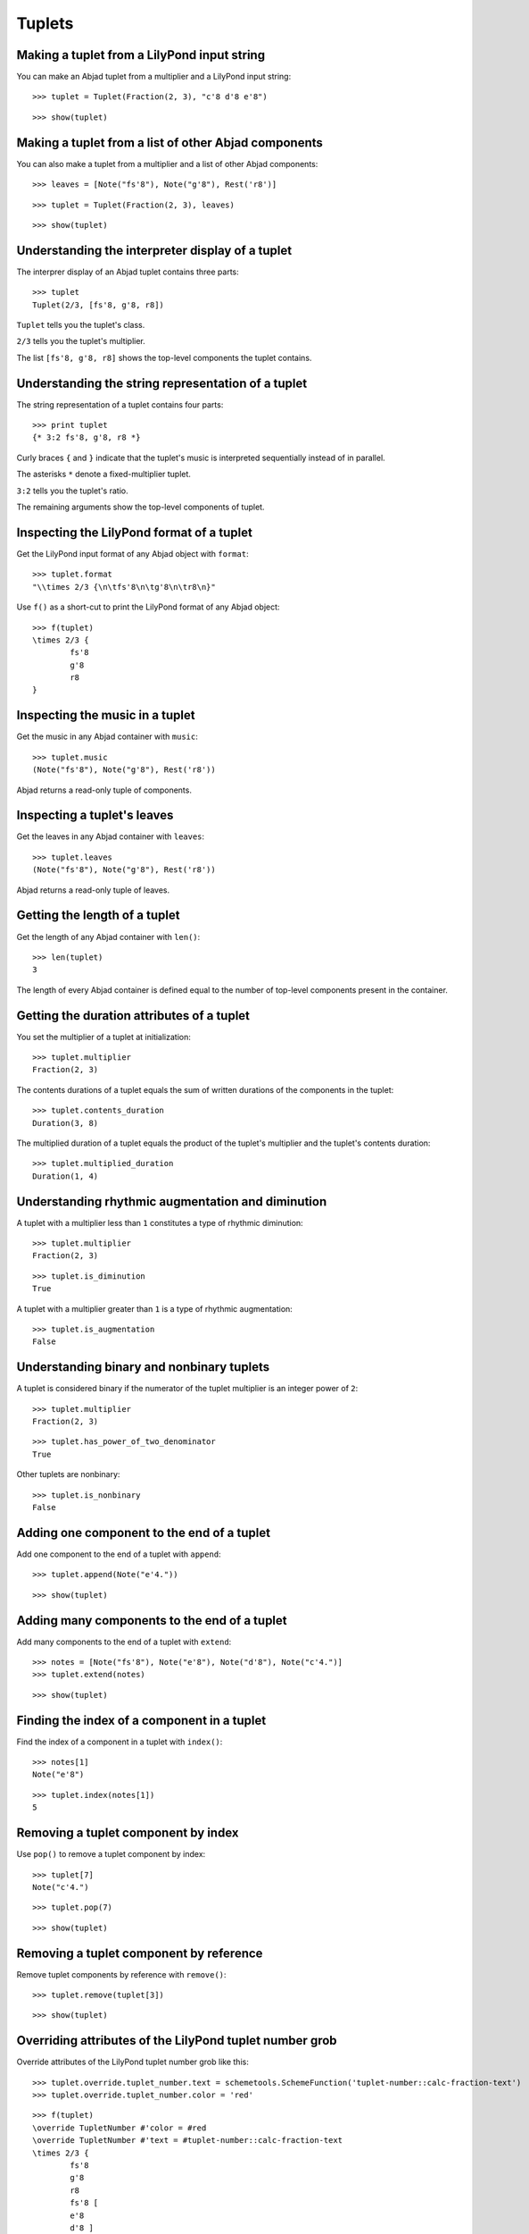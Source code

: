 Tuplets
=======

Making a tuplet from a LilyPond input string
--------------------------------------------

You can make an Abjad tuplet from a multiplier and a LilyPond input string:

::

	>>> tuplet = Tuplet(Fraction(2, 3), "c'8 d'8 e'8")


::

	>>> show(tuplet)

.. image:: images/tuplets-1.png

Making a tuplet from a list of other Abjad components
-----------------------------------------------------

You can also make a tuplet from a multiplier and a list of other Abjad components:

::

	>>> leaves = [Note("fs'8"), Note("g'8"), Rest('r8')]


::

	>>> tuplet = Tuplet(Fraction(2, 3), leaves)


::

	>>> show(tuplet)

.. image:: images/tuplets-2.png

Understanding the interpreter display of a tuplet
-------------------------------------------------

The interprer display of an Abjad tuplet contains three parts:

::

	>>> tuplet
	Tuplet(2/3, [fs'8, g'8, r8])


``Tuplet`` tells you the tuplet's class.

``2/3`` tells you the tuplet's multiplier.

The list ``[fs'8, g'8, r8]`` shows the top-level components the tuplet contains.

Understanding the string representation of a tuplet
---------------------------------------------------

The string representation of a tuplet contains four parts:

::

	>>> print tuplet
	{* 3:2 fs'8, g'8, r8 *}


Curly braces ``{`` and ``}`` indicate that the tuplet's music is interpreted sequentially
instead of in parallel.

The asterisks ``*`` denote a fixed-multiplier tuplet.

``3:2`` tells you the tuplet's ratio.

The remaining arguments show the top-level components of tuplet.

Inspecting the LilyPond format of a tuplet
------------------------------------------

Get the LilyPond input format of any Abjad object with ``format``:

::

	>>> tuplet.format
	"\\times 2/3 {\n\tfs'8\n\tg'8\n\tr8\n}"


Use ``f()`` as a short-cut to print the LilyPond format of any Abjad object:

::

	>>> f(tuplet)
	\times 2/3 {
		fs'8
		g'8
		r8
	}


Inspecting the music in a tuplet
--------------------------------

Get the music in any Abjad container with ``music``:

::

	>>> tuplet.music
	(Note("fs'8"), Note("g'8"), Rest('r8'))


Abjad returns a read-only tuple of components.

Inspecting a tuplet's leaves
----------------------------

Get the leaves in any Abjad container with ``leaves``:

::

	>>> tuplet.leaves
	(Note("fs'8"), Note("g'8"), Rest('r8'))


Abjad returns a read-only tuple of leaves.

Getting the length of a tuplet
------------------------------

Get the length of any Abjad container with ``len()``:

::

	>>> len(tuplet)
	3


The length of every Abjad container is defined equal to the number of
top-level components present in the container.

Getting the duration attributes of a tuplet
-------------------------------------------

You set the multiplier of a tuplet at initialization:

::

	>>> tuplet.multiplier
	Fraction(2, 3)


The contents durations of a tuplet equals the sum of written durations of the components in the tuplet:

::

	>>> tuplet.contents_duration
	Duration(3, 8)


The multiplied duration of a tuplet equals the product of the tuplet's multiplier
and the tuplet's contents duration:

::

	>>> tuplet.multiplied_duration
	Duration(1, 4)


Understanding rhythmic augmentation and diminution
--------------------------------------------------

A tuplet with a multiplier less than ``1`` constitutes a type of rhythmic diminution:

::

	>>> tuplet.multiplier
	Fraction(2, 3)


::

	>>> tuplet.is_diminution
	True


A tuplet with a multiplier greater than ``1`` is a type of rhythmic augmentation:

::

	>>> tuplet.is_augmentation
	False


Understanding binary and nonbinary tuplets
------------------------------------------

A tuplet is considered binary if the numerator of the tuplet multiplier is an integer power of ``2``:

::

	>>> tuplet.multiplier
	Fraction(2, 3)


::

	>>> tuplet.has_power_of_two_denominator
	True


Other tuplets are nonbinary:

::

	>>> tuplet.is_nonbinary
	False


Adding one component to the end of a tuplet
--------------------------------------------

Add one component to the end of a tuplet with ``append``:

::

	>>> tuplet.append(Note("e'4."))


::

	>>> show(tuplet)

.. image:: images/tuplets-3.png

Adding many components to the end of a tuplet
---------------------------------------------

Add many components to the end of a tuplet with ``extend``:

::

	>>> notes = [Note("fs'8"), Note("e'8"), Note("d'8"), Note("c'4.")]
	>>> tuplet.extend(notes)


::

	>>> show(tuplet)

.. image:: images/tuplets-4.png

Finding the index of a component in a tuplet
--------------------------------------------

Find the index of a component in a tuplet with ``index()``:

::

	>>> notes[1]
	Note("e'8")


::

	>>> tuplet.index(notes[1])
	5


Removing a tuplet component by index
------------------------------------

Use ``pop()`` to remove a tuplet component by index:

::

	>>> tuplet[7]
	Note("c'4.")


::

	>>> tuplet.pop(7)


::

	>>> show(tuplet)

.. image:: images/tuplets-5.png

Removing a tuplet component by reference
----------------------------------------

Remove tuplet components by reference with ``remove()``:

::

	>>> tuplet.remove(tuplet[3])


::

	>>> show(tuplet)

.. image:: images/tuplets-6.png

Overriding attributes of the LilyPond tuplet number grob
--------------------------------------------------------

Override attributes of the LilyPond tuplet number grob like this:

::

	>>> tuplet.override.tuplet_number.text = schemetools.SchemeFunction('tuplet-number::calc-fraction-text')
	>>> tuplet.override.tuplet_number.color = 'red'


::

	>>> f(tuplet)
	\override TupletNumber #'color = #red
	\override TupletNumber #'text = #tuplet-number::calc-fraction-text
	\times 2/3 {
		fs'8
		g'8
		r8
		fs'8 [
		e'8
		d'8 ]
	}
	\revert TupletNumber #'color
	\revert TupletNumber #'text


::

	>>> show(tuplet)

.. image:: images/tuplets-7.png

See the LilyPond docs for lists of grob attributes available.

Overriding attributes of the LilyPond tuplet bracket grob
---------------------------------------------------------

Override attributes of the LilyPond tuplet bracket grob like this:

::

	>>> tuplet.override.tuplet_bracket.color = 'red'


::

	>>> f(tuplet)
	\override TupletBracket #'color = #red
	\override TupletNumber #'color = #red
	\override TupletNumber #'text = #tuplet-number::calc-fraction-text
	\times 2/3 {
		fs'8
		g'8
		r8
		fs'8 [
		e'8
		d'8 ]
	}
	\revert TupletBracket #'color
	\revert TupletNumber #'color
	\revert TupletNumber #'text


::

	>>> show(tuplet)

.. image:: images/tuplets-8.png

See the LilyPond docs for lists of grob attributes available.
